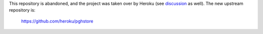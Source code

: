 This repository is abandoned, and the project was taken over by Heroku (see discussion__ as well).  The new upstream repository is:

   https://github.com/heroku/pghstore

__ https://github.com/dahlia/pghstore/pull/2#issuecomment-607495576
